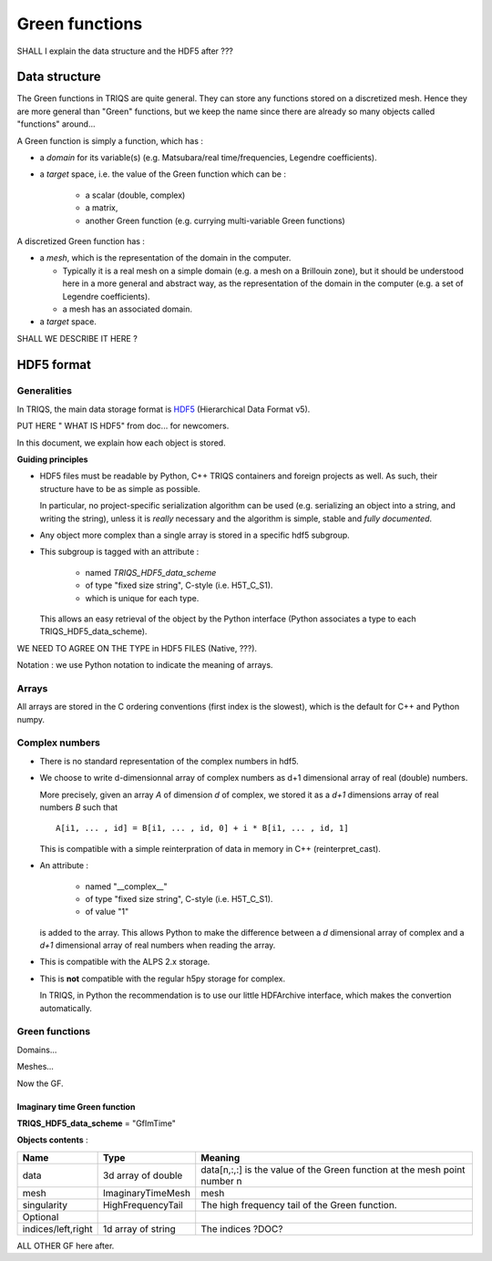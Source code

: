 Green functions
==========================

SHALL I explain the data structure and the HDF5 after ???


Data structure
---------------------

The Green functions in TRIQS are quite general.
They can store any functions stored on a discretized mesh.
Hence they are more general than "Green" functions, but we keep the name
since there are already so many objects called "functions" around...


A Green function is simply a function, which has : 

* a `domain` for its variable(s) (e.g. Matsubara/real time/frequencies, Legendre coefficients).

* a `target` space, i.e. the value of the Green function which can be : 
   
   * a scalar (double, complex)
   * a matrix, 
   * another Green function (e.g. currying multi-variable Green functions)
 

A discretized Green function has : 

* a `mesh`, which is the representation of the domain in the computer.
  
  * Typically it is a real mesh on a simple domain (e.g. a mesh on a Brillouin zone), 
    but it should be understood here in a more general and abstract way,
    as the representation of the domain in the computer (e.g. a set of Legendre coefficients).

  * a mesh has an associated domain.

* a `target` space.

SHALL WE DESCRIBE IT HERE ?


HDF5 format
-----------------------

Generalities
^^^^^^^^^^^^^

In TRIQS, the main data storage format is `HDF5 <http://www.hdfgroup.org/HDF5/>`_ (Hierarchical Data Format v5).

PUT HERE " WHAT IS HDF5" from doc... for newcomers.

In this document, we explain how each object is stored.

**Guiding principles**

* HDF5 files must be readable by Python, C++ TRIQS containers and foreign projects as well.
  As such, their structure have to be as simple as possible.
  
  In particular, no project-specific serialization algorithm can be used 
  (e.g. serializing an object into a string, and writing the string),
  unless it is *really* necessary and the algorithm is simple, stable  and *fully documented*. 
  
* Any object more complex than a single array is stored in a specific hdf5 subgroup.

* This subgroup is tagged with an attribute : 

   * named `TRIQS_HDF5_data_scheme`
   * of type "fixed size string", C-style (i.e. H5T_C_S1).
   * which is unique for each type.

  This allows an easy retrieval of the object by the Python interface (Python associates a type to each TRIQS_HDF5_data_scheme).

WE NEED TO AGREE ON THE TYPE in HDF5 FILES (Native,  ???).

Notation : we use Python notation to indicate the meaning of arrays.

Arrays
^^^^^^^^^

All arrays are stored in the C ordering conventions (first index is the slowest),
which is the default for C++ and Python numpy.

Complex numbers
^^^^^^^^^^^^^^^^^

* There is no standard representation of the complex numbers in hdf5.

* We choose to write d-dimensionnal array of complex numbers as
  d+1 dimensional array of real (double) numbers.

  More precisely, given an array `A` of dimension `d` of complex,  we stored it 
  as a `d+1` dimensions array of real numbers `B` such that ::

    A[i1, ... , id] = B[i1, ... , id, 0] + i * B[i1, ... , id, 1]

  This is compatible with a simple reinterpration of data in memory in C++ (reinterpret_cast).  

* An attribute :

   * named "__complex__"
   * of type "fixed size string", C-style (i.e. H5T_C_S1).
   * of value "1"

  is added to the array. This allows Python to make the difference between a `d` dimensional array of complex
  and a `d+1` dimensional array of real numbers when reading the array.

* This is compatible with the ALPS 2.x storage.

* This is **not** compatible with the regular h5py storage for complex. 
  
  In TRIQS, in Python the recommendation is to use our little HDFArchive interface, which makes the convertion automatically.


Green functions
^^^^^^^^^^^^^^^^

Domains...

Meshes...


Now the GF.


Imaginary time Green function 
.................................

**TRIQS_HDF5_data_scheme**  = "GfImTime"

**Objects contents** : 

+--------------------+--------------------+---------------------------------------------------------------------------+
| Name               | Type               | Meaning                                                                   |
+====================+====================+===========================================================================+
| data               | 3d array of double | data[n,:,:] is the value of the Green function at the mesh point number n |
+--------------------+--------------------+---------------------------------------------------------------------------+
| mesh               | ImaginaryTimeMesh  | mesh                                                                      |
+--------------------+--------------------+---------------------------------------------------------------------------+
| singularity        | HighFrequencyTail  | The high frequency tail of the Green function.                            |
+--------------------+--------------------+---------------------------------------------------------------------------+
| Optional           |                    |                                                                           |
+--------------------+--------------------+---------------------------------------------------------------------------+
| indices/left,right | 1d array of string | The indices ?DOC?                                                         |
+--------------------+--------------------+---------------------------------------------------------------------------+

  
  
ALL OTHER GF here after.




